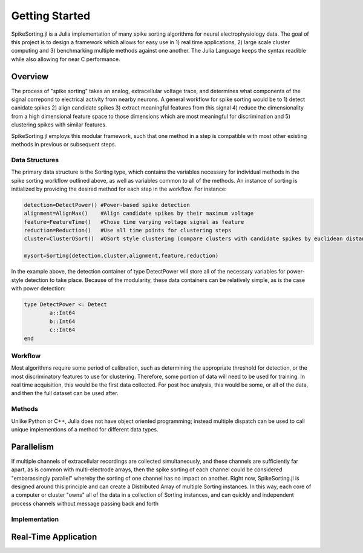 
################
Getting Started
################

SpikeSorting.jl is a Julia implementation of many spike sorting algorithms for neural electrophysiology data. The goal of this project is to design a framework which allows for easy use in 1) real time applications, 2) large scale cluster computing and 3) benchmarking multiple methods against one another. The Julia Language keeps the syntax readible while also allowing for near C performance.

*********
Overview
*********

The process of "spike sorting" takes an analog, extracellular voltage trace, and determines what components of the signal correpond to electrical activity from nearby neurons. A general workflow for spike sorting would be to 1) detect canidate spikes 2) align candidate spikes 3) extract meaningful features from this signal 4) reduce the dimensionality from a high dimensional feature space to those dimensions which are most meaningful for discrimination and 5) clustering spikes with similar features.

SpikeSorting.jl employs this modular framework, such that one method in a step is compatible with most other existing methods in previous or subsequent steps. 

================
Data Structures
================

The primary data structure is the Sorting type, which contains the variables necessary for individual methods in the spike sorting workflow outlined above, as well as variables common to all of the methods. An instance of sorting is initialized by providing the desired method for each step in the workflow. For instance:

.. code-block:: julia

	detection=DetectPower() #Power-based spike detection
	alignment=AlignMax()	#Align candidate spikes by their maximum voltage
	feature=FeatureTime()	#Chose time varying voltage signal as feature
	reduction=Reduction()	#Use all time points for clustering steps
	cluster=ClusterOSort()	#OSort style clustering (compare clusters with candidate spikes by euclidean distance)

	mysort=Sorting(detection,cluster,alignment,feature,reduction)

In the example above, the detection container of type DetectPower will store all of the necessary variables for power-style detection to take place. Because of the modularity, these data containers can be relatively simple, as is the case with power detection:

.. code-block:: julia

	type DetectPower <: Detect
    		a::Int64
    		b::Int64
    		c::Int64
	end


=========
Workflow
=========

Most algorithms require some period of calibration, such as determining the appropriate threshold for detection, or the most discriminatory features to use for clustering. Therefore, some portion of data will need to be used for training. In real time acquisition, this would be the first data collected. For post hoc analysis, this would be some, or all of the data, and then the full dataset can be used after.

==========
Methods
==========

Unlike Python or C++, Julia does not have object oriented programming; instead multiple dispatch can be used to call unique implementions of a method for different data types. 

************
Parallelism
************

If multiple channels of extracellular recordings are collected simultaneously, and these channels are sufficiently far apart, as is common with multi-electrode arrays, then the spike sorting of each channel could be considered "embarassingly parallel" whereby the sorting of one channel has no impact on another. Right now, SpikeSorting.jl is designed around this principle and can create a Distributed Array of multiple Sorting instances. In this way, each core of a computer or cluster "owns" all of the data in a collection of Sorting instances, and can quickly and independent process channels without message passing back and forth

===============
Implementation
===============

**********************
Real-Time Application
**********************



